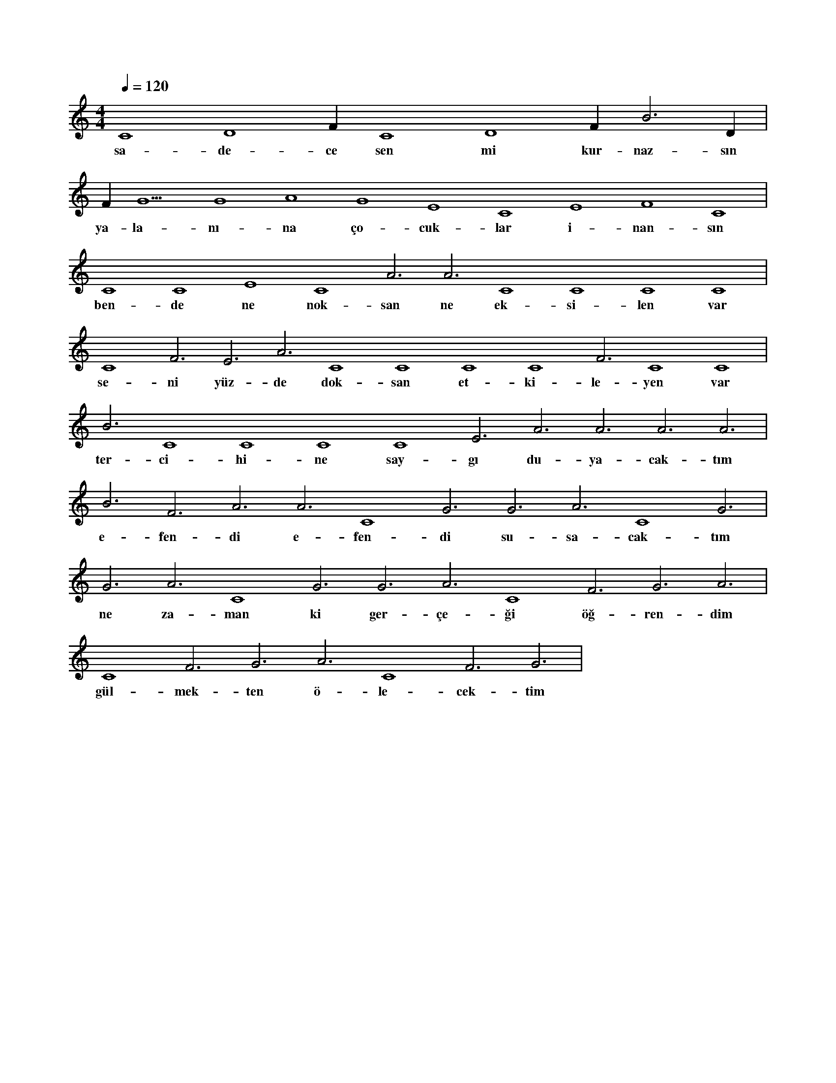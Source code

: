 X:0
M:4/4
L:1/4
Q:120
K:C
V:1
C4 D4 F#4 C4 D4 F#4 B3 D#4 |
w:sa-de-ce sen mi kur-naz-sın 
F#4 G5 G4 A4 G4 E4 C4 E4 F4 C4 |
w:ya-la-nı-na ço-cuk-lar i-nan-sın 
C4 C4 E4 C4 A3 A3 C4 C4 C4 C4 |
w:ben-de ne nok-san ne ek-si-len var 
C4 F3 E3 A3 C4 C4 C4 C4 F3 C4 C4 |
w:se-ni yüz-de dok-san et-ki-le-yen var 
B3 C4 C4 C4 C4 E3 A3 A3 A3 A3 |
w:ter-ci-hi-ne say-gı du-ya-cak-tım 
B3 F3 A3 A3 C4 G3 G3 A3 C4 G3 |
w:e-fen-di e-fen-di su-sa-cak-tım 
G3 A3 C4 G3 G3 A3 C4 F3 G3 A3 |
w:ne za-man ki ger-çe-ği öğ-ren-dim 
C4 F3 G3 A3 C4 F3 G3 |
w:gül-mek-ten ö-le-cek-tim 
